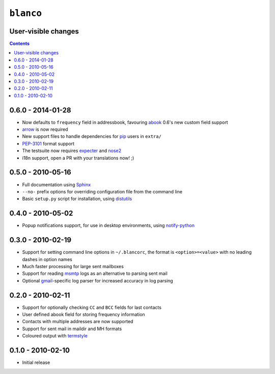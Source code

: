 ``blanco``
==========

User-visible changes
--------------------

.. contents::

0.6.0 - 2014-01-28
------------------

* Now defaults to ``frequency`` field in addressbook, favouring abook_ 0.6's new
  custom field support
* arrow_ is now required
* New support files to handle dependencies for pip_ users in ``extra/``
* PEP-3101_ format support
* The testsuite now requires expecter_ and nose2_
* i18n support, open a PR with your translations now! ;)

.. _abook: http://abook.sourceforge.net/
.. _arrow: https://crate.io/packages/arrow/
.. _pip: https://crate.io/packages/pip/
.. _pep-3101: http://www.python.org/dev/peps/pep-3101/
.. _expecter: https://crate.io/packages/expecter/
.. _nose2: https://crate.io/packages/nose2/

0.5.0 - 2010-05-16
------------------

* Full documentation using Sphinx_
* ``--no-`` prefix options for overriding configuration file from the command
  line
* Basic ``setup.py`` script for installation, using distutils_

.. _Sphinx: http://sphinx.pocoo.org/
.. _distutils: http://docs.python.org/library/distutils.html

0.4.0 - 2010-05-02
------------------

* Popup notifications support, for use in desktop environments, using
  notify-python_

.. _notify-python: http://www.galago-project.org/

0.3.0 - 2010-02-19
------------------

* Support for setting command line options in ``~/.blancorc``, the format is
  ``<option>=<value>`` with no leading dashes in option names
* Much faster processing for large sent mailboxes
* Support for reading msmtp_ logs as an alternative to parsing sent mail
* Optional gmail_-specific log parser for increased accuracy in log parsing

.. _msmtp: http://msmtp.sourceforge.net/
.. _gmail: http://mail.google.com/

0.2.0 - 2010-02-11
------------------

* Support for optionally checking ``CC`` and ``BCC`` fields for last contacts
* User defined abook field for storing frequency information
* Contacts with multiple addresses are now supported
* Support for sent mail in maildir and MH formats
* Coloured output with termstyle_

.. _termstyle: https://github.com/gfxmonk/termstyle

0.1.0 - 2010-02-10
------------------

* Initial release
